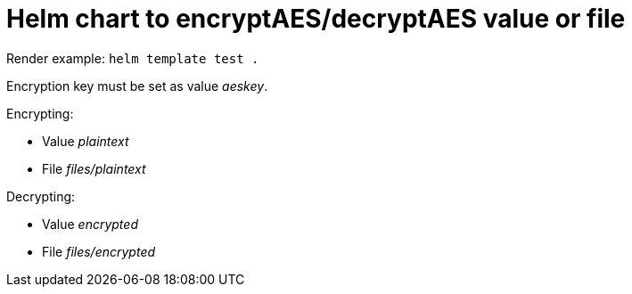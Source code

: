= Helm chart to encryptAES/decryptAES value or file

Render example: `helm template test .`

Encryption key must be set as value _aeskey_.

Encrypting:

- Value _plaintext_
- File _files/plaintext_

Decrypting:

- Value _encrypted_
- File _files/encrypted_